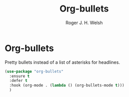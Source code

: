 #+TITLE: Org-bullets 
#+AUTHOR: Roger J. H. Welsh
#+EMAIL: rjhwelsh@posteo.net
#+PROPERTY: header-args :results silent
#+STARTUP: content

* Org-bullets
  :LOGBOOK:
  - Refiled on [2020-10-14 Wed 22:43]
  :END:
  Pretty bullets instead of a list of asterisks for headlines.
  #+BEGIN_SRC emacs-lisp
    (use-package "org-bullets"
      :ensure t
      :defer t
      :hook (org-mode . (lambda () (org-bullets-mode t)))
      )
  #+END_SRC

